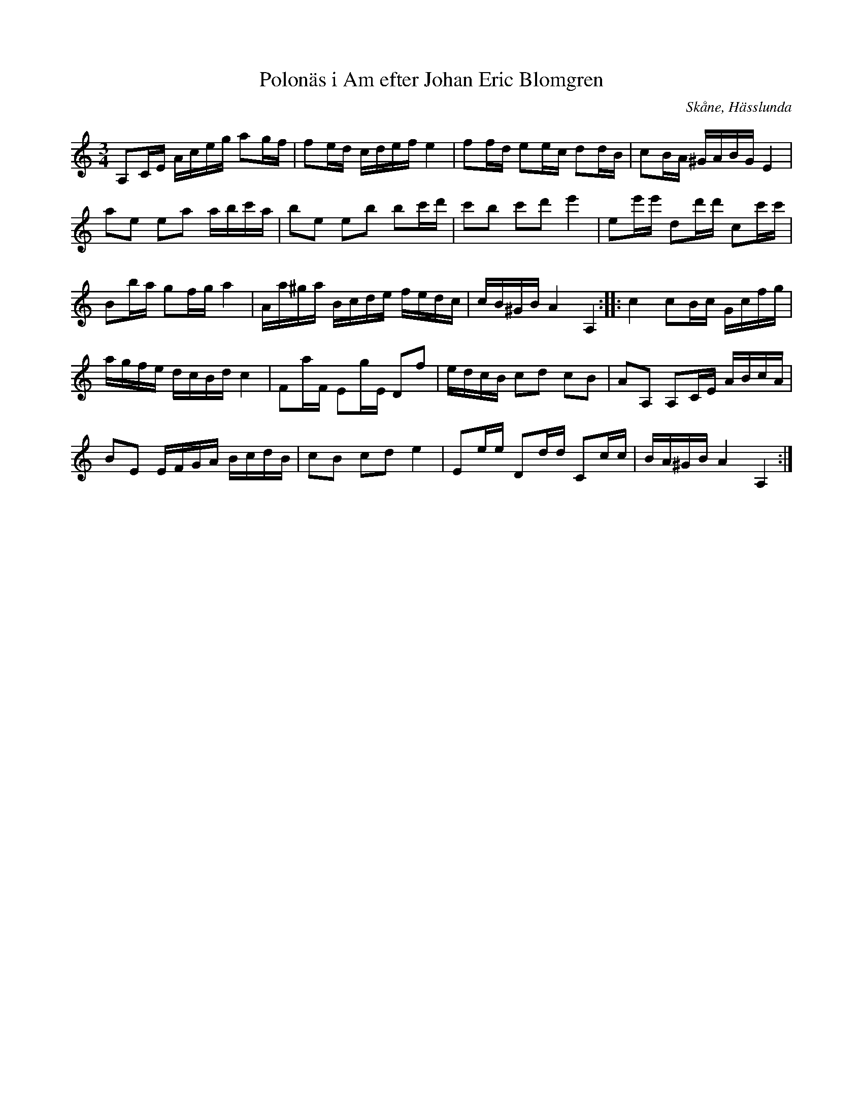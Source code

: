 %%abc-charset utf-8

X:20
T:Polonäs i Am efter Johan Eric Blomgren
R:Slängpolska
B:FMK - katalog Ma13c bild 22
O:Skåne, Hässlunda
S:efter Johan Eric Blomgren
Z:Nils L
M:3/4
L:1/16
K:Am
A,2CE Aceg a2gf | f2ed cdef e4 | f2fd e2ec d2dB | c2BA ^GABG E4 |
a2e2 e2a2 abc'a | b2e2 e2b2 b2c'd' | c'2b2 c'2d'2 e'4 | e2e'e' d2d'd' c2c'c' |
B2ba g2fg a4 | Aa^ga Bcde fedc | cB^GB A4 A,4 :: c4 c2Bc Gcfg | 
agfe dcBd c4 | F2aF E2gE D2f2 | edcB c2d2 c2B2 | A2A,2 A,2CE ABcA | 
B2E2 EFGA BcdB | c2B2 c2d2 e4 | E2ee D2dd C2cc | BA^GB A4 A,4 :|

